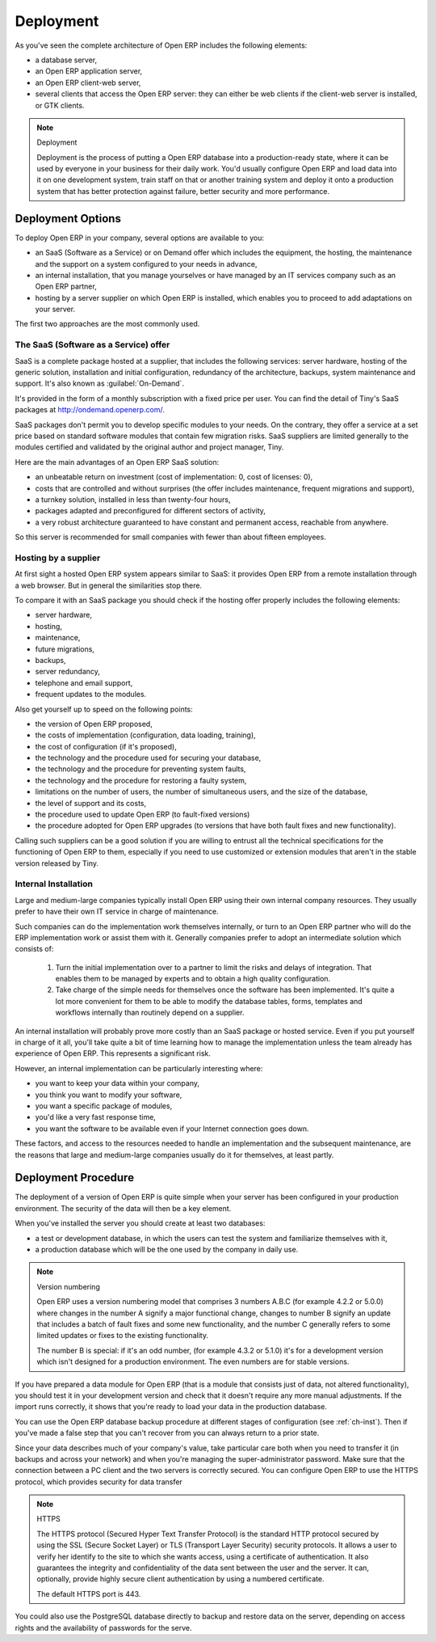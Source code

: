 
.. index::
   single: deployment
..

Deployment
==========

As you've seen the complete architecture of Open ERP includes the following elements:

* a database server,

* an Open ERP application server,

* an Open ERP client-web server,

* several clients that access the Open ERP server: they can either be web clients if the client-web
  server is installed, or GTK clients.

.. index::
   single: deployment

.. note:: Deployment

	Deployment is the process of putting a Open ERP database into a production-ready state,
	where it can be used by everyone in your business for their daily work.
	You'd usually configure Open ERP and load data into it on one development system,
	train staff on that or another training system and
	deploy it onto a production system that has better protection against failure, better security and
	more performance.

Deployment Options
------------------

To deploy Open ERP in your company, several options are available to you:

* an SaaS (Software as a Service) or on Demand offer which includes the equipment, the hosting, the
  maintenance and the support on a system configured to your needs in advance,

* an internal installation, that you manage yourselves or have managed by an IT services company
  such as an Open ERP partner,

* hosting by a server supplier on which Open ERP is installed, which enables you to proceed to add
  adaptations on your server.

The first two approaches are the most commonly used.

.. index::
   single: SaaS
   single: Software as a Service
   single: On-Demand

The SaaS (Software as a Service) offer
^^^^^^^^^^^^^^^^^^^^^^^^^^^^^^^^^^^^^^

SaaS is a complete package hosted at a supplier, that includes the following services: server
hardware, hosting of the generic solution, installation and initial configuration, redundancy of the
architecture, backups, system maintenance and support. It's also known as :guilabel:`On-Demand`.

It's provided in the form of a monthly subscription with a fixed price per user. You can find the
detail of Tiny's SaaS packages at http://ondemand.openerp.com/.

SaaS packages don't permit you to develop specific modules to your needs. On the contrary, they
offer a service at a set price based on standard software modules that contain few migration risks.
SaaS suppliers are limited generally to the modules certified and validated by the original author
and project manager, Tiny.

Here are the main advantages of an Open ERP SaaS solution:

* an unbeatable return on investment (cost of implementation: 0, cost of licenses: 0),

* costs that are controlled and without surprises (the offer includes maintenance, frequent
  migrations and support),

* a turnkey solution, installed in less than twenty-four hours,

* packages adapted and preconfigured for different sectors of activity,

* a very robust architecture guaranteed to have constant and permanent access, reachable from
  anywhere.

So this server is recommended for small companies with fewer than about fifteen employees.

Hosting by a supplier
^^^^^^^^^^^^^^^^^^^^^

At first sight a hosted Open ERP system appears similar to SaaS: it provides Open ERP from a
remote installation through a web browser. But in general the similarities stop there.

To compare it with an SaaS package you should check if the hosting offer properly includes the
following elements:

* server hardware,

* hosting,

* maintenance,

* future migrations,

* backups,

* server redundancy,

* telephone and email support,

* frequent updates to the modules.

Also get yourself up to speed on the following points:

* the version of Open ERP proposed,

* the costs of implementation (configuration, data loading, training),

* the cost of configuration (if it's proposed),

* the technology and the procedure used for securing your database,

* the technology and the procedure for preventing system faults,

* the technology and the procedure for restoring a faulty system,

* limitations on the number of users, the number of simultaneous users, and the size of the
  database,

* the level of support and its costs,

* the procedure used to update Open ERP (to fault-fixed versions)

* the procedure adopted for Open ERP upgrades (to versions that have both fault fixes and new
  functionality).

Calling such suppliers can be a good solution if you are willing to entrust all the technical
specifications for the functioning of Open ERP to them, especially if you need to use customized or
extension modules that aren't in the stable version released by Tiny.

Internal Installation
^^^^^^^^^^^^^^^^^^^^^

Large and medium-large companies typically install Open ERP using their own internal company
resources. They usually prefer to have their own IT service in charge of maintenance.

Such companies can do the implementation work themselves internally, or turn to an Open ERP partner
who will do the ERP implementation work or assist them with it. Generally companies prefer to adopt
an intermediate solution which consists of:

    #. Turn the initial implementation over to a partner to limit the risks and delays of integration.
       That enables them to be managed by experts and to obtain a high quality configuration.

    #. Take charge of the simple needs for themselves once the software has been implemented. It's
       quite a lot more convenient for them to be able to modify the database tables, forms, templates and
       workflows internally than routinely depend on a supplier.

An internal installation will probably prove more costly than an SaaS package or hosted service.
Even if you put yourself in charge of it all, you'll take quite a bit of time learning how to manage
the implementation unless the team already has experience of Open ERP. This represents a
significant risk.

However, an internal implementation can be particularly interesting where:

* you want to keep your data within your company,

* you think you want to modify your software,

* you want a specific package of modules,

* you'd like a very fast response time,

* you want the software to be available even if your Internet connection goes down.

These factors, and access to the resources needed to handle an implementation and the subsequent
maintenance, are the reasons that large and medium-large companies usually do it for themselves, at
least partly.

Deployment Procedure
--------------------

The deployment of a version of Open ERP is quite simple when your server has been configured in
your production environment. The security of the data will then be a key element.

When you've installed the server you should create at least two databases:

* a test or development database, in which the users can test the system and familiarize themselves
  with it,

* a production database which will be the one used by the company in daily use.

.. note::  Version numbering

	Open ERP uses a version numbering model that comprises 3 numbers A.B.C (for example 4.2.2 or
	5.0.0) where changes in the number A signify a major functional change, changes to number B signify
	an update that includes a batch of fault fixes and some new functionality, and the number C
	generally refers to some limited updates or fixes to the existing functionality.

	The number B is special: if it's an odd number, (for example 4.3.2 or 5.1.0) it's for a development
	version which isn't designed for a production environment. The even numbers are for stable
	versions.

If you have prepared a data module for Open ERP (that is a module that consists just of data, not
altered functionality), you should test it in your development version and check that it doesn't
require any more manual adjustments. If the import runs correctly, it shows that you're ready to
load your data in the production database.

You can use the Open ERP database backup procedure at different stages of configuration (see
:ref:`ch-inst`). Then if you've made a false step that you can't recover from you can always return to a
prior state.

Since your data describes much of your company's value, take particular care both when you need to
transfer it (in backups and across your network) and when you're managing the super-administrator
password. Make sure that the connection between a PC client and the two servers is correctly
secured. You can configure Open ERP to use the HTTPS protocol, which provides security for data
transfer

.. index::
   single: HTTPS

.. note:: HTTPS

	The HTTPS protocol (Secured Hyper Text Transfer Protocol) is the standard HTTP protocol secured by
	using the SSL (Secure Socket Layer) or TLS (Transport Layer Security) security protocols.
	It allows a user to verify her identify to the site to which she wants access, using a certificate
	of authentication.
	It also guarantees the integrity and confidentiality of the data sent between the user and the
	server.
	It can, optionally, provide highly secure client authentication by using a numbered certificate.

	The default HTTPS port is 443.

You could also use the PostgreSQL database directly to backup and restore data on the server,
depending on access rights and the availability of passwords for the serve.



.. Copyright © Open Object Press. All rights reserved.

.. You may take electronic copy of this publication and distribute it if you don't
.. change the content. You can also print a copy to be read by yourself only.

.. We have contracts with different publishers in different countries to sell and
.. distribute paper or electronic based versions of this book (translated or not)
.. in bookstores. This helps to distribute and promote the Open ERP product. It
.. also helps us to create incentives to pay contributors and authors using author
.. rights of these sales.

.. Due to this, grants to translate, modify or sell this book are strictly
.. forbidden, unless Tiny SPRL (representing Open Object Press) gives you a
.. written authorisation for this.

.. Many of the designations used by manufacturers and suppliers to distinguish their
.. products are claimed as trademarks. Where those designations appear in this book,
.. and Open Object Press was aware of a trademark claim, the designations have been
.. printed in initial capitals.

.. While every precaution has been taken in the preparation of this book, the publisher
.. and the authors assume no responsibility for errors or omissions, or for damages
.. resulting from the use of the information contained herein.

.. Published by Open Object Press, Grand Rosière, Belgium


